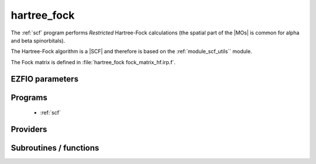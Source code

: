 .. _module_hartree_fock: 
 
.. program:: hartree_fock 
 
.. default-role:: option 
 
============
hartree_fock
============


The :ref:`scf` program performs *Restricted* Hartree-Fock
calculations (the spatial part of the |MOs| is common for alpha and beta
spinorbitals).

The Hartree-Fock algorithm is a |SCF| and therefore is based on the
:ref:`module_scf_utils`` module. 

The Fock matrix is defined in :file:`hartree_fock fock_matrix_hf.irp.f`.



 
 
 
EZFIO parameters 
---------------- 
 
.. option:: energy
 
    Energy HF
 
 
 
Programs 
-------- 
 
 * :ref:`scf` 
 
Providers 
--------- 
 
.. c:var:: ao_two_e_integral_alpha


    File : :file:`hartree_fock/fock_matrix_hf.irp.f`

    .. code:: fortran

        double precision, allocatable	:: ao_two_e_integral_alpha	(ao_num,ao_num)
        double precision, allocatable	:: ao_two_e_integral_beta	(ao_num,ao_num)


    Alpha Fock matrix in AO basis set

    Needs:

    .. hlist::
       :columns: 3

       * :c:data:`ao_coef_normalized_ordered_transp`
       * :c:data:`ao_expo_ordered_transp`
       * :c:data:`ao_integrals_map`
       * :c:data:`ao_integrals_threshold`
       * :c:data:`ao_nucl`
       * :c:data:`ao_num`
       * :c:data:`ao_overlap_abs`
       * :c:data:`ao_power`
       * :c:data:`ao_prim_num`
       * :c:data:`ao_two_e_integral_schwartz`
       * :c:data:`ao_two_e_integrals_in_map`
       * :c:data:`do_direct_integrals`
       * :c:data:`n_pt_max_integrals`
       * :c:data:`nucl_coord`
       * :c:data:`scf_density_matrix_ao_alpha`
       * :c:data:`scf_density_matrix_ao_beta`

    Needed by:

    .. hlist::
       :columns: 3

       * :c:data:`fock_matrix_ao_alpha`
       * :c:data:`hf_energy`

 
.. c:var:: ao_two_e_integral_beta


    File : :file:`hartree_fock/fock_matrix_hf.irp.f`

    .. code:: fortran

        double precision, allocatable	:: ao_two_e_integral_alpha	(ao_num,ao_num)
        double precision, allocatable	:: ao_two_e_integral_beta	(ao_num,ao_num)


    Alpha Fock matrix in AO basis set

    Needs:

    .. hlist::
       :columns: 3

       * :c:data:`ao_coef_normalized_ordered_transp`
       * :c:data:`ao_expo_ordered_transp`
       * :c:data:`ao_integrals_map`
       * :c:data:`ao_integrals_threshold`
       * :c:data:`ao_nucl`
       * :c:data:`ao_num`
       * :c:data:`ao_overlap_abs`
       * :c:data:`ao_power`
       * :c:data:`ao_prim_num`
       * :c:data:`ao_two_e_integral_schwartz`
       * :c:data:`ao_two_e_integrals_in_map`
       * :c:data:`do_direct_integrals`
       * :c:data:`n_pt_max_integrals`
       * :c:data:`nucl_coord`
       * :c:data:`scf_density_matrix_ao_alpha`
       * :c:data:`scf_density_matrix_ao_beta`

    Needed by:

    .. hlist::
       :columns: 3

       * :c:data:`fock_matrix_ao_alpha`
       * :c:data:`hf_energy`

 
.. c:var:: extra_e_contrib_density


    File : :file:`hartree_fock/hf_energy.irp.f`

    .. code:: fortran

        double precision	:: extra_e_contrib_density	


    Extra contribution to the SCF energy coming from the density.
    
    For a Hartree-Fock calculation: extra_e_contrib_density = 0
    
    For a Kohn-Sham or Range-separated Kohn-Sham: the exchange/correlation - trace of the V_xc potential

    Needed by:

    .. hlist::
       :columns: 3

       * :c:data:`scf_energy`

 
.. c:var:: fock_matrix_ao_alpha


    File : :file:`hartree_fock/fock_matrix_hf.irp.f`

    .. code:: fortran

        double precision, allocatable	:: fock_matrix_ao_alpha	(ao_num,ao_num)
        double precision, allocatable	:: fock_matrix_ao_beta	(ao_num,ao_num)


    Alpha Fock matrix in AO basis set

    Needs:

    .. hlist::
       :columns: 3

       * :c:data:`ao_num`
       * :c:data:`ao_one_e_integrals`
       * :c:data:`ao_two_e_integral_alpha`

    Needed by:

    .. hlist::
       :columns: 3

       * :c:data:`fock_matrix_ao`
       * :c:data:`fock_matrix_mo_alpha`
       * :c:data:`fock_matrix_mo_beta`
       * :c:data:`scf_energy`

 
.. c:var:: fock_matrix_ao_beta


    File : :file:`hartree_fock/fock_matrix_hf.irp.f`

    .. code:: fortran

        double precision, allocatable	:: fock_matrix_ao_alpha	(ao_num,ao_num)
        double precision, allocatable	:: fock_matrix_ao_beta	(ao_num,ao_num)


    Alpha Fock matrix in AO basis set

    Needs:

    .. hlist::
       :columns: 3

       * :c:data:`ao_num`
       * :c:data:`ao_one_e_integrals`
       * :c:data:`ao_two_e_integral_alpha`

    Needed by:

    .. hlist::
       :columns: 3

       * :c:data:`fock_matrix_ao`
       * :c:data:`fock_matrix_mo_alpha`
       * :c:data:`fock_matrix_mo_beta`
       * :c:data:`scf_energy`

 
.. c:var:: hf_energy


    File : :file:`hartree_fock/hf_energy.irp.f`

    .. code:: fortran

        double precision	:: hf_energy	
        double precision	:: hf_two_electron_energy	
        double precision	:: hf_one_electron_energy	


    Hartree-Fock energy containing the nuclear repulsion, and its one- and two-body components.

    Needs:

    .. hlist::
       :columns: 3

       * :c:data:`ao_num`
       * :c:data:`ao_one_e_integrals`
       * :c:data:`ao_two_e_integral_alpha`
       * :c:data:`nuclear_repulsion`
       * :c:data:`scf_density_matrix_ao_alpha`
       * :c:data:`scf_density_matrix_ao_beta`


 
.. c:var:: hf_one_electron_energy


    File : :file:`hartree_fock/hf_energy.irp.f`

    .. code:: fortran

        double precision	:: hf_energy	
        double precision	:: hf_two_electron_energy	
        double precision	:: hf_one_electron_energy	


    Hartree-Fock energy containing the nuclear repulsion, and its one- and two-body components.

    Needs:

    .. hlist::
       :columns: 3

       * :c:data:`ao_num`
       * :c:data:`ao_one_e_integrals`
       * :c:data:`ao_two_e_integral_alpha`
       * :c:data:`nuclear_repulsion`
       * :c:data:`scf_density_matrix_ao_alpha`
       * :c:data:`scf_density_matrix_ao_beta`


 
.. c:var:: hf_two_electron_energy


    File : :file:`hartree_fock/hf_energy.irp.f`

    .. code:: fortran

        double precision	:: hf_energy	
        double precision	:: hf_two_electron_energy	
        double precision	:: hf_one_electron_energy	


    Hartree-Fock energy containing the nuclear repulsion, and its one- and two-body components.

    Needs:

    .. hlist::
       :columns: 3

       * :c:data:`ao_num`
       * :c:data:`ao_one_e_integrals`
       * :c:data:`ao_two_e_integral_alpha`
       * :c:data:`nuclear_repulsion`
       * :c:data:`scf_density_matrix_ao_alpha`
       * :c:data:`scf_density_matrix_ao_beta`


 
 
Subroutines / functions 
----------------------- 
 
.. c:function:: create_guess:


    File : :file:`hartree_fock/scf.irp.f`

    .. code:: fortran

        subroutine create_guess


    Create a MO guess if no MOs are present in the EZFIO directory

    Needs:

    .. hlist::
       :columns: 3

       * :c:data:`ezfio_filename`
       * :c:data:`mo_coef`
       * :c:data:`mo_guess_type`
       * :c:data:`mo_one_e_integrals`
       * :c:data:`ao_ortho_lowdin_coef`
       * :c:data:`mo_label`

    Called by:

    .. hlist::
       :columns: 3

       * :c:func:`scf`

    Calls:

    .. hlist::
       :columns: 3

       * :c:func:`ezfio_has_mo_basis_mo_coef`
       * :c:func:`huckel_guess`
       * :c:func:`mo_as_eigvectors_of_mo_matrix`

    Touches:

    .. hlist::
       :columns: 3

       * :c:data:`fock_matrix_ao_alpha`
       * :c:data:`fock_matrix_ao_alpha`
       * :c:data:`mo_coef`
       * :c:data:`mo_label`

 
.. c:function:: run:


    File : :file:`hartree_fock/scf.irp.f`

    .. code:: fortran

        subroutine run


    Run SCF calculation

    Needs:

    .. hlist::
       :columns: 3

       * :c:data:`scf_energy`
       * :c:data:`mo_label`

    Called by:

    .. hlist::
       :columns: 3

       * :c:func:`pt2`
       * :c:func:`scf`

    Calls:

    .. hlist::
       :columns: 3

       * :c:func:`ezfio_set_hartree_fock_energy`
       * :c:func:`roothaan_hall_scf`

    Touches:

    .. hlist::
       :columns: 3

       * :c:data:`fock_matrix_ao_alpha`
       * :c:data:`fock_matrix_ao_alpha`
       * :c:data:`mo_coef`
       * :c:data:`level_shift`
       * :c:data:`mo_coef`

